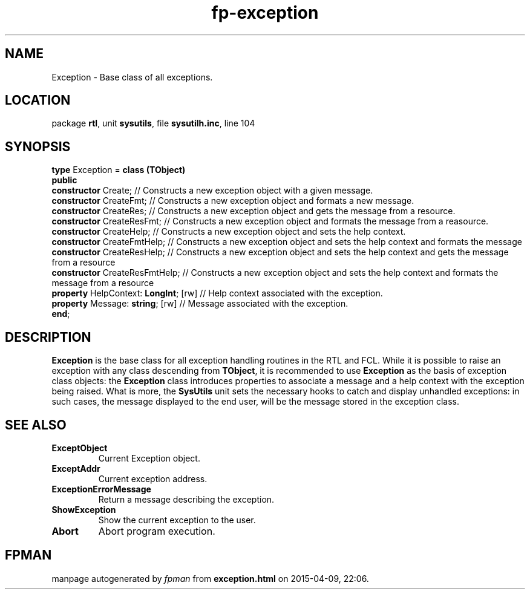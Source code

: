 .\" file autogenerated by fpman
.TH "fp-exception" 3 "2014-03-14" "fpman" "Free Pascal Programmer's Manual"
.SH NAME
Exception - Base class of all exceptions.
.SH LOCATION
package \fBrtl\fR, unit \fBsysutils\fR, file \fBsysutilh.inc\fR, line 104
.SH SYNOPSIS
\fBtype\fR Exception = \fBclass (TObject)\fR
.br
\fBpublic\fR
  \fBconstructor\fR Create;                 // Constructs a new exception object with a given message.
  \fBconstructor\fR CreateFmt;              // Constructs a new exception object and formats a new message.
  \fBconstructor\fR CreateRes;              // Constructs a new exception object and gets the message from a resource.
  \fBconstructor\fR CreateResFmt;           // Constructs a new exception object and formats the message from a reasource.
  \fBconstructor\fR CreateHelp;             // Constructs a new exception object and sets the help context.
  \fBconstructor\fR CreateFmtHelp;          // Constructs a new exception object and sets the help context and formats the message
  \fBconstructor\fR CreateResHelp;          // Constructs a new exception object and sets the help context and gets the message from a resource
  \fBconstructor\fR CreateResFmtHelp;       // Constructs a new exception object and sets the help context and formats the message from a resource
  \fBproperty\fR HelpContext: \fBLongInt\fR; [rw] // Help context associated with the exception.
  \fBproperty\fR Message: \fBstring\fR; [rw]      // Message associated with the exception.
.br
\fBend\fR;
.SH DESCRIPTION
\fBException\fR is the base class for all exception handling routines in the RTL and FCL. While it is possible to raise an exception with any class descending from \fBTObject\fR, it is recommended to use \fBException\fR as the basis of exception class objects: the \fBException\fR class introduces properties to associate a message and a help context with the exception being raised. What is more, the \fBSysUtils\fR unit sets the necessary hooks to catch and display unhandled exceptions: in such cases, the message displayed to the end user, will be the message stored in the exception class.


.SH SEE ALSO
.TP
.B ExceptObject
Current Exception object.
.TP
.B ExceptAddr
Current exception address.
.TP
.B ExceptionErrorMessage
Return a message describing the exception.
.TP
.B ShowException
Show the current exception to the user.
.TP
.B Abort
Abort program execution.

.SH FPMAN
manpage autogenerated by \fIfpman\fR from \fBexception.html\fR on 2015-04-09, 22:06.

